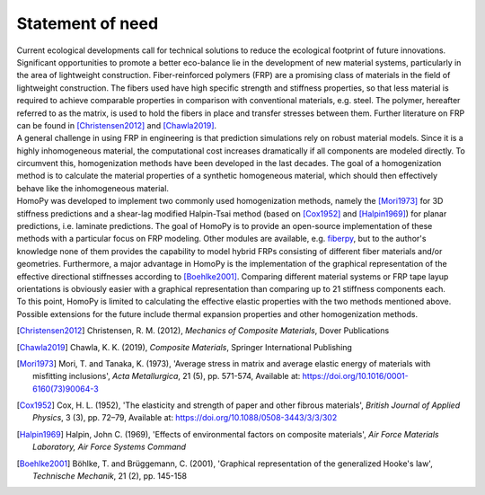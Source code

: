 Statement of need
=================

| Current ecological developments call for technical solutions to reduce the ecological footprint of future innovations. Significant opportunities to promote a better eco-balance lie in the development of new material systems, particularly in the area of lightweight construction. Fiber-reinforced polymers (FRP) are a promising class of materials in the field of lightweight construction. The fibers used have high specific strength and stiffness properties, so that less material is required to achieve comparable properties in comparison with conventional materials, e.g. steel. The polymer, hereafter referred to as the matrix, is used to hold the fibers in place and transfer stresses between them. Further literature on FRP can be found in [Christensen2012]_ and [Chawla2019]_.
| A general challenge in using FRP in engineering is that prediction simulations rely on robust material models. Since it is a highly inhomogeneous material, the computational cost increases dramatically if all components are modeled directly. To circumvent this, homogenization methods have been developed in the last decades. The goal of a homogenization method is to calculate the material properties of a synthetic homogeneous material, which should then effectively behave like the inhomogeneous material.
| HomoPy was developed to implement two commonly used homogenization methods, namely the [Mori1973]_ for 3D stiffness predictions and a shear-lag modified Halpin-Tsai method (based on [Cox1952]_ and [Halpin1969]_) for planar predictions, i.e. laminate predictions. The goal of HomoPy is to provide an open-source implementation of these methods with a particular focus on FRP modeling. Other modules are available, e.g. `fiberpy <https://fiberpy.readthedocs.io/en/latest/index.html>`_, but to the author's knowledge none of them provides the capability to model hybrid FRPs consisting of different fiber materials and/or geometries. Furthermore, a major advantage in HomoPy is the implementation of the graphical representation of the effective directional stiffnesses according to [Boehlke2001]_. Comparing different material systems or FRP tape layup orientations is obviously easier with a graphical representation than comparing up to 21 stiffness components each.
| To this point, HomoPy is limited to calculating the effective elastic properties with the two methods mentioned above. Possible extensions for the future include thermal expansion properties and other homogenization methods.

.. [Christensen2012] Christensen, R. M. (2012), *Mechanics of Composite Materials*, Dover Publications
.. [Chawla2019] Chawla, K. K. (2019), *Composite Materials*, Springer International Publishing
.. [Mori1973] Mori, T. and Tanaka, K. (1973), 'Average stress in matrix and average elastic energy of materials with misfitting inclusions', *Acta Metallurgica*, 21 (5), pp. 571-574, Available at: https://doi.org/10.1016/0001-6160(73)90064-3
.. [Cox1952] Cox, H. L. (1952), 'The elasticity and strength of paper and other fibrous materials', *British Journal of Applied Physics*, 3 (3), pp. 72–79, Available at: https://doi.org/10.1088/0508-3443/3/3/302
.. [Halpin1969] Halpin, John C. (1969), 'Effects of environmental factors on composite materials', *Air Force Materials Laboratory, Air Force Systems Command*
.. [Boehlke2001] Böhlke, T. and Brüggemann, C. (2001), 'Graphical representation of the generalized Hooke's law', *Technische Mechanik*, 21 (2), pp. 145-158